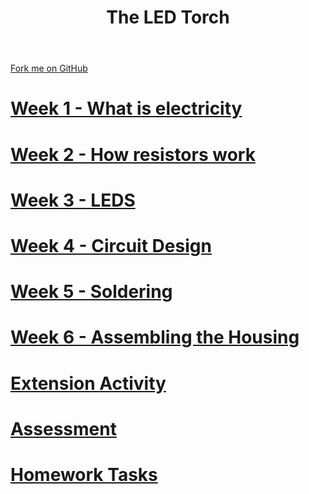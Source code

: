 #+STARTUP:indent
#+HTML_HEAD: <link rel="stylesheet" type="text/css" href="pages/css/styles.css"/>
#+HTML_HEAD_EXTRA: <link href='http://fonts.googleapis.com/css?family=Ubuntu+Mono|Ubuntu' rel='stylesheet' type='text/css'>
#+OPTIONS: f:nil author:nil num:nil creator:nil timestamp:nil  toc:nil
#+TITLE: The LED Torch
#+AUTHOR: Marc Scott


#+BEGIN_HTML
<div class="github-fork-ribbon-wrapper left">
    <div class="github-fork-ribbon">
        <a href="https://github.com/stsb11/7-SC-Torch">Fork me on GitHub</a>
    </div>
</div>
#+END_HTML

* [[file:pages/1_Lesson.html][Week 1 - What is electricity]]
:PROPERTIES:
:HTML_CONTAINER_CLASS: link-heading
:END:
* [[file:pages/2_Lesson.html][Week 2 - How resistors work]]
:PROPERTIES:
:HTML_CONTAINER_CLASS: link-heading
:END:
* [[file:pages/3_Lesson.html][Week 3 - LEDS]]
:PROPERTIES:
:HTML_CONTAINER_CLASS: link-heading
:END:      
* [[file:pages/4_Lesson.html][Week 4 - Circuit Design]]
:PROPERTIES:
:HTML_CONTAINER_CLASS: link-heading
:END:      
* [[file:pages/5_Lesson.html][Week 5 - Soldering]]
:PROPERTIES:
:HTML_CONTAINER_CLASS: link-heading
:END:    
* [[file:pages/6_Lesson.html][Week 6 - Assembling the Housing]]
:PROPERTIES:
:HTML_CONTAINER_CLASS: link-heading
:END:
* [[file:pages/Extension.html][Extension Activity]]
:PROPERTIES:
:HTML_CONTAINER_CLASS: link-heading
:END:
* [[file:pages/assessment.html][Assessment]]
:PROPERTIES:
:HTML_CONTAINER_CLASS: link-heading
:END:
* [[file:pages/homework.html][Homework Tasks]]
:PROPERTIES:
:HTML_CONTAINER_CLASS: link-heading
:END:
